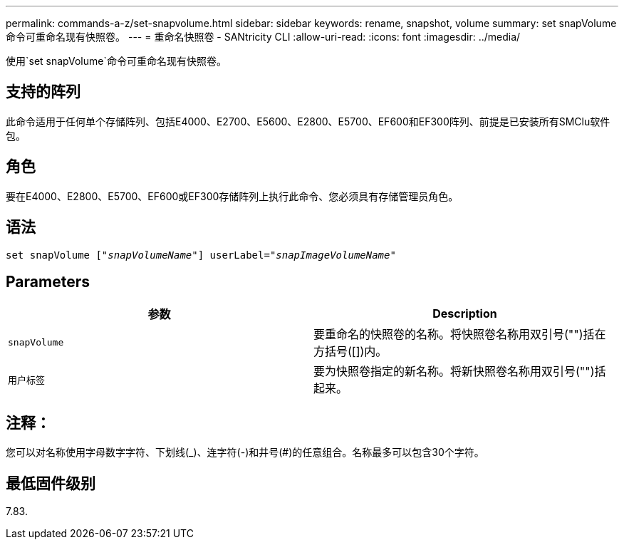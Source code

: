 ---
permalink: commands-a-z/set-snapvolume.html 
sidebar: sidebar 
keywords: rename, snapshot, volume 
summary: set snapVolume命令可重命名现有快照卷。 
---
= 重命名快照卷 - SANtricity CLI
:allow-uri-read: 
:icons: font
:imagesdir: ../media/


[role="lead"]
使用`set snapVolume`命令可重命名现有快照卷。



== 支持的阵列

此命令适用于任何单个存储阵列、包括E4000、E2700、E5600、E2800、E5700、EF600和EF300阵列、前提是已安装所有SMClu软件包。



== 角色

要在E4000、E2800、E5700、EF600或EF300存储阵列上执行此命令、您必须具有存储管理员角色。



== 语法

[source, cli, subs="+macros"]
----
set snapVolume pass:quotes[["_snapVolumeName_"]] userLabel=pass:quotes["_snapImageVolumeName_"]
----


== Parameters

[cols="2*"]
|===
| 参数 | Description 


 a| 
`snapVolume`
 a| 
要重命名的快照卷的名称。将快照卷名称用双引号("")括在方括号([])内。



 a| 
`用户标签`
 a| 
要为快照卷指定的新名称。将新快照卷名称用双引号("")括起来。

|===


== 注释：

您可以对名称使用字母数字字符、下划线(_)、连字符(-)和井号(#)的任意组合。名称最多可以包含30个字符。



== 最低固件级别

7.83.
